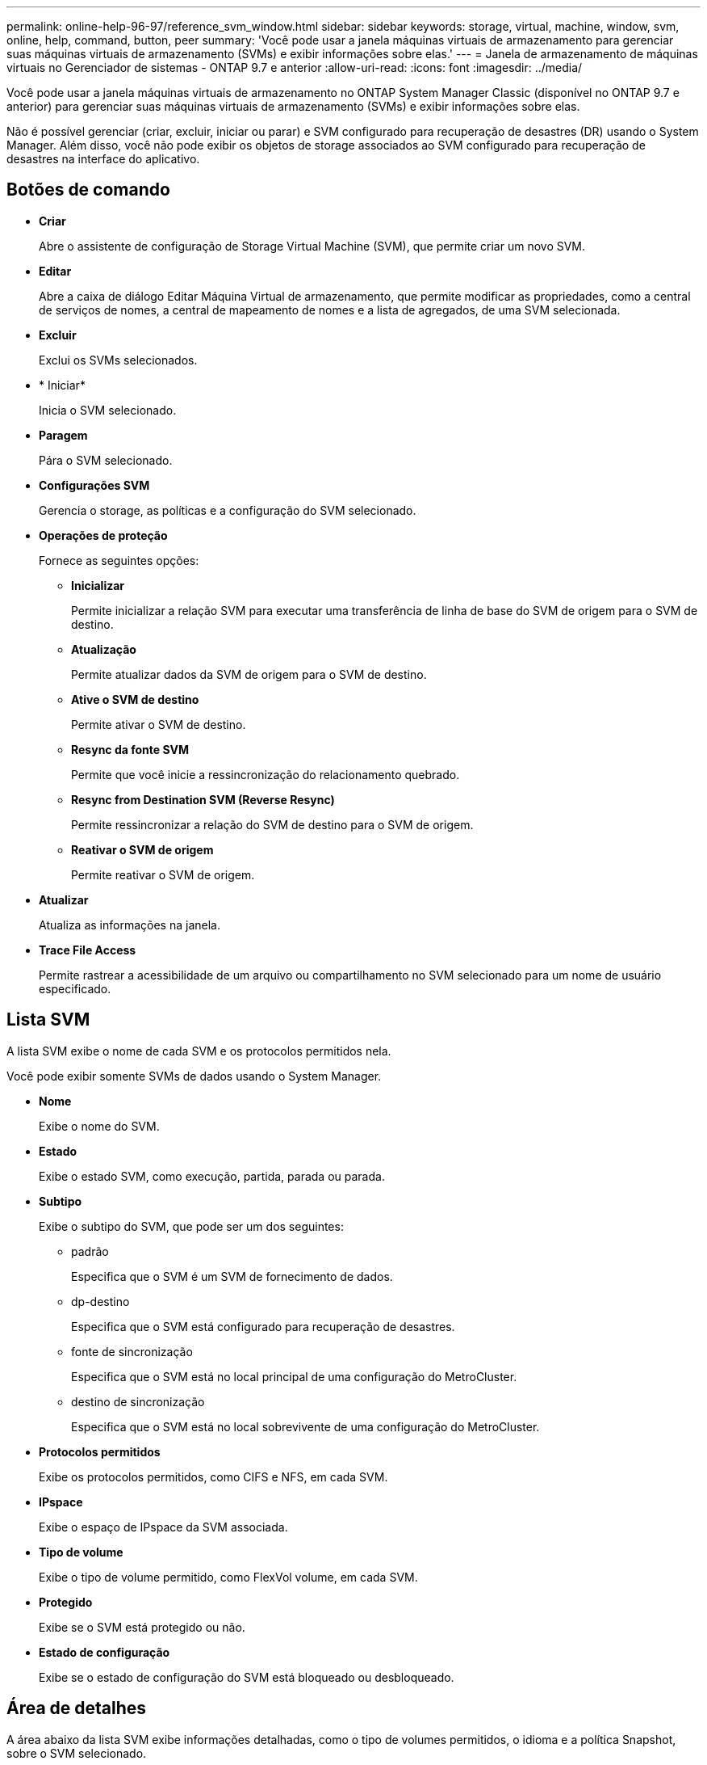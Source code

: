 ---
permalink: online-help-96-97/reference_svm_window.html 
sidebar: sidebar 
keywords: storage, virtual, machine, window, svm, online, help, command, button, peer 
summary: 'Você pode usar a janela máquinas virtuais de armazenamento para gerenciar suas máquinas virtuais de armazenamento (SVMs) e exibir informações sobre elas.' 
---
= Janela de armazenamento de máquinas virtuais no Gerenciador de sistemas - ONTAP 9.7 e anterior
:allow-uri-read: 
:icons: font
:imagesdir: ../media/


[role="lead"]
Você pode usar a janela máquinas virtuais de armazenamento no ONTAP System Manager Classic (disponível no ONTAP 9.7 e anterior) para gerenciar suas máquinas virtuais de armazenamento (SVMs) e exibir informações sobre elas.

Não é possível gerenciar (criar, excluir, iniciar ou parar) e SVM configurado para recuperação de desastres (DR) usando o System Manager. Além disso, você não pode exibir os objetos de storage associados ao SVM configurado para recuperação de desastres na interface do aplicativo.



== Botões de comando

* *Criar*
+
Abre o assistente de configuração de Storage Virtual Machine (SVM), que permite criar um novo SVM.

* *Editar*
+
Abre a caixa de diálogo Editar Máquina Virtual de armazenamento, que permite modificar as propriedades, como a central de serviços de nomes, a central de mapeamento de nomes e a lista de agregados, de uma SVM selecionada.

* *Excluir*
+
Exclui os SVMs selecionados.

* * Iniciar*
+
Inicia o SVM selecionado.

* *Paragem*
+
Pára o SVM selecionado.

* *Configurações SVM*
+
Gerencia o storage, as políticas e a configuração do SVM selecionado.

* *Operações de proteção*
+
Fornece as seguintes opções:

+
** *Inicializar*
+
Permite inicializar a relação SVM para executar uma transferência de linha de base do SVM de origem para o SVM de destino.

** *Atualização*
+
Permite atualizar dados da SVM de origem para o SVM de destino.

** *Ative o SVM de destino*
+
Permite ativar o SVM de destino.

** *Resync da fonte SVM*
+
Permite que você inicie a ressincronização do relacionamento quebrado.

** *Resync from Destination SVM (Reverse Resync)*
+
Permite ressincronizar a relação do SVM de destino para o SVM de origem.

** *Reativar o SVM de origem*
+
Permite reativar o SVM de origem.



* *Atualizar*
+
Atualiza as informações na janela.

* *Trace File Access*
+
Permite rastrear a acessibilidade de um arquivo ou compartilhamento no SVM selecionado para um nome de usuário especificado.





== Lista SVM

A lista SVM exibe o nome de cada SVM e os protocolos permitidos nela.

Você pode exibir somente SVMs de dados usando o System Manager.

* *Nome*
+
Exibe o nome do SVM.

* *Estado*
+
Exibe o estado SVM, como execução, partida, parada ou parada.

* *Subtipo*
+
Exibe o subtipo do SVM, que pode ser um dos seguintes:

+
** padrão
+
Especifica que o SVM é um SVM de fornecimento de dados.

** dp-destino
+
Especifica que o SVM está configurado para recuperação de desastres.

** fonte de sincronização
+
Especifica que o SVM está no local principal de uma configuração do MetroCluster.

** destino de sincronização
+
Especifica que o SVM está no local sobrevivente de uma configuração do MetroCluster.



* *Protocolos permitidos*
+
Exibe os protocolos permitidos, como CIFS e NFS, em cada SVM.

* *IPspace*
+
Exibe o espaço de IPspace da SVM associada.

* *Tipo de volume*
+
Exibe o tipo de volume permitido, como FlexVol volume, em cada SVM.

* *Protegido*
+
Exibe se o SVM está protegido ou não.

* *Estado de configuração*
+
Exibe se o estado de configuração do SVM está bloqueado ou desbloqueado.





== Área de detalhes

A área abaixo da lista SVM exibe informações detalhadas, como o tipo de volumes permitidos, o idioma e a política Snapshot, sobre o SVM selecionado.

Você também pode configurar os protocolos permitidos neste SVM. Se não tiver configurado os protocolos durante a criação do SVM, pode clicar no link do protocolo para configurar o protocolo.

Você não pode configurar protocolos para o SVM configurado para recuperação de desastres usando o System Manager.

[NOTE]
====
Se o serviço FCP já estiver iniciado para o SVM, clicar no link FC/FCoE abre a janela interfaces de rede.

====
A cor indica o estado da configuração do protocolo:

|===
| Estado | Descrição 


 a| 
Verde
 a| 
LIFs existem e o protocolo está configurado. Pode clicar na ligação para ver os detalhes da configuração.

[NOTE]
====
A configuração pode estar parcialmente concluída. No entanto, o serviço está em execução. Você pode criar os LIFs e concluir a configuração a partir da janela interfaces de rede.

====


 a| 
Amarelo
 a| 
Indica um dos seguintes:

* Existem LIFs. O serviço foi criado, mas não está em execução.
* Existem LIFs. O serviço não foi criado.
* O serviço foi criado. LIFs não existem.




 a| 
Cinzento
 a| 
O protocolo não está configurado. Pode clicar na ligação de protocolo para configurar o protocolo.



 a| 
Borda cinzenta
 a| 
A licença do protocolo expirou ou está em falta. Pode clicar na ligação de protocolo para adicionar as licenças na página licenças.

|===
Você também pode adicionar a interface de gerenciamento e exibir detalhes, como relacionamentos de proteção, política de proteção, domínio NIS e assim por diante.

A área *Detalhes* também inclui um link para visualizar o certificado SSL público para um SVM. Ao clicar neste link, você pode executar as seguintes tarefas:

* Veja os detalhes do certificado, o número de série, a data de início e a data de expiração.
* Copie o certificado para a área de transferência.
* Envie os detalhes do certificado por e-mail.




== Área de máquinas virtuais de armazenamento de pares

Exibe uma lista das SVMs que são colocadas em Contato com o SVM selecionado, juntamente com detalhes das aplicações que estão usando o relacionamento de pares.
